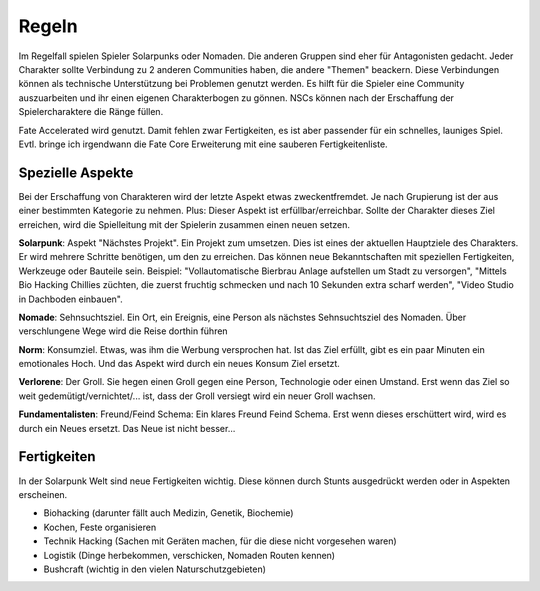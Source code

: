 Regeln
======

Im Regelfall spielen Spieler Solarpunks oder Nomaden. Die anderen Gruppen sind eher für Antagonisten gedacht. Jeder Charakter sollte Verbindung zu 2 anderen Communities haben, die andere "Themen" beackern. Diese Verbindungen können als technische Unterstützung bei Problemen genutzt werden. Es hilft für die Spieler eine Community auszuarbeiten und ihr einen eigenen Charakterbogen zu gönnen. NSCs können nach der Erschaffung der Spielercharaktere die Ränge füllen.

Fate Accelerated wird genutzt. Damit fehlen zwar Fertigkeiten, es ist aber passender für ein schnelles, launiges Spiel. Evtl. bringe ich irgendwann die Fate Core Erweiterung mit eine sauberen Fertigkeitenliste.



Spezielle Aspekte
-----------------

Bei der Erschaffung von Charakteren wird der letzte Aspekt etwas zweckentfremdet. Je nach Grupierung ist der aus einer bestimmten Kategorie zu nehmen. Plus: Dieser Aspekt ist erfüllbar/erreichbar. Sollte der Charakter dieses Ziel erreichen, wird die Spielleitung mit der Spielerin zusammen einen neuen setzen.

**Solarpunk**: Aspekt "Nächstes Projekt". Ein Projekt zum umsetzen. Dies ist eines der aktuellen Hauptziele des Charakters. Er wird mehrere Schritte benötigen, um den zu erreichen. Das können neue Bekanntschaften mit speziellen Fertigkeiten, Werkzeuge oder Bauteile sein. Beispiel: "Vollautomatische Bierbrau Anlage aufstellen um Stadt zu versorgen", "Mittels Bio Hacking Chillies züchten, die zuerst fruchtig schmecken und nach 10 Sekunden extra scharf werden", "Video Studio in Dachboden einbauen".

**Nomade**: Sehnsuchtsziel. Ein Ort, ein Ereignis, eine Person als nächstes Sehnsuchtsziel des Nomaden. Über verschlungene Wege wird die Reise dorthin führen

**Norm**: Konsumziel. Etwas, was ihm die Werbung versprochen hat. Ist das Ziel erfüllt, gibt es ein paar Minuten ein emotionales Hoch. Und das Aspekt wird durch ein neues Konsum Ziel ersetzt.

**Verlorene**: Der Groll. Sie hegen einen Groll gegen eine Person, Technologie oder einen Umstand. Erst wenn das Ziel so weit gedemütigt/vernichtet/... ist, dass der Groll versiegt wird ein neuer Groll wachsen.

**Fundamentalisten**: Freund/Feind Schema: Ein klares Freund Feind Schema. Erst wenn dieses erschüttert wird, wird es durch ein Neues ersetzt. Das Neue ist nicht besser...



Fertigkeiten
------------

In der Solarpunk Welt sind neue Fertigkeiten wichtig. Diese können durch Stunts ausgedrückt werden oder in Aspekten erscheinen.

* Biohacking (darunter fällt auch Medizin, Genetik, Biochemie)
* Kochen, Feste organisieren
* Technik Hacking (Sachen mit Geräten machen, für die diese nicht vorgesehen waren)
* Logistik (Dinge herbekommen, verschicken, Nomaden Routen kennen)
* Bushcraft (wichtig in den vielen Naturschutzgebieten)
